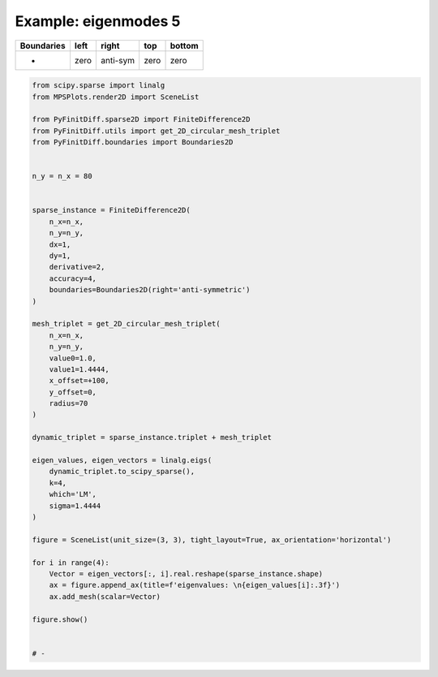 
.. DO NOT EDIT.
.. THIS FILE WAS AUTOMATICALLY GENERATED BY SPHINX-GALLERY.
.. TO MAKE CHANGES, EDIT THE SOURCE PYTHON FILE:
.. "gallery/two_dimensional/plot_right_anti_symmetric.py"
.. LINE NUMBERS ARE GIVEN BELOW.

.. only:: html

    .. note::
        :class: sphx-glr-download-link-note

        :ref:`Go to the end <sphx_glr_download_gallery_two_dimensional_plot_right_anti_symmetric.py>`
        to download the full example code

.. rst-class:: sphx-glr-example-title

.. _sphx_glr_gallery_two_dimensional_plot_right_anti_symmetric.py:


Example: eigenmodes 5
=====================

.. GENERATED FROM PYTHON SOURCE LINES 8-13

+-------------+------------+--------------+------------+------------+
| Boundaries  |    left    |     right    |    top     |   bottom   |
+=============+============+==============+============+============+
|      -      |    zero    |   anti-sym   |   zero     |   zero     |
+-------------+------------+--------------+------------+------------+

.. GENERATED FROM PYTHON SOURCE LINES 13-65

.. code-block:: python3


    from scipy.sparse import linalg
    from MPSPlots.render2D import SceneList

    from PyFinitDiff.sparse2D import FiniteDifference2D
    from PyFinitDiff.utils import get_2D_circular_mesh_triplet
    from PyFinitDiff.boundaries import Boundaries2D


    n_y = n_x = 80


    sparse_instance = FiniteDifference2D(
        n_x=n_x,
        n_y=n_y,
        dx=1,
        dy=1,
        derivative=2,
        accuracy=4,
        boundaries=Boundaries2D(right='anti-symmetric')
    )

    mesh_triplet = get_2D_circular_mesh_triplet(
        n_x=n_x,
        n_y=n_y,
        value0=1.0,
        value1=1.4444,
        x_offset=+100,
        y_offset=0,
        radius=70
    )

    dynamic_triplet = sparse_instance.triplet + mesh_triplet

    eigen_values, eigen_vectors = linalg.eigs(
        dynamic_triplet.to_scipy_sparse(),
        k=4,
        which='LM',
        sigma=1.4444
    )

    figure = SceneList(unit_size=(3, 3), tight_layout=True, ax_orientation='horizontal')

    for i in range(4):
        Vector = eigen_vectors[:, i].real.reshape(sparse_instance.shape)
        ax = figure.append_ax(title=f'eigenvalues: \n{eigen_values[i]:.3f}')
        ax.add_mesh(scalar=Vector)

    figure.show()


    # -



.. image-sg:: /gallery/two_dimensional/images/sphx_glr_plot_right_anti_symmetric_001.png
   :alt: , eigenvalues:  1.427+0.000j, eigenvalues:  1.413+0.000j, eigenvalues:  1.397+0.000j, eigenvalues:  1.387+0.000j
   :srcset: /gallery/two_dimensional/images/sphx_glr_plot_right_anti_symmetric_001.png
   :class: sphx-glr-single-img


.. rst-class:: sphx-glr-script-out

 .. code-block:: none


    SceneList(unit_size=(3, 3), tight_layout=True, transparent_background=False, title='', ax_orientation='horizontal')




.. rst-class:: sphx-glr-timing

   **Total running time of the script:** (0 minutes 4.991 seconds)


.. _sphx_glr_download_gallery_two_dimensional_plot_right_anti_symmetric.py:

.. only:: html

  .. container:: sphx-glr-footer sphx-glr-footer-example




    .. container:: sphx-glr-download sphx-glr-download-python

      :download:`Download Python source code: plot_right_anti_symmetric.py <plot_right_anti_symmetric.py>`

    .. container:: sphx-glr-download sphx-glr-download-jupyter

      :download:`Download Jupyter notebook: plot_right_anti_symmetric.ipynb <plot_right_anti_symmetric.ipynb>`


.. only:: html

 .. rst-class:: sphx-glr-signature

    `Gallery generated by Sphinx-Gallery <https://sphinx-gallery.github.io>`_
